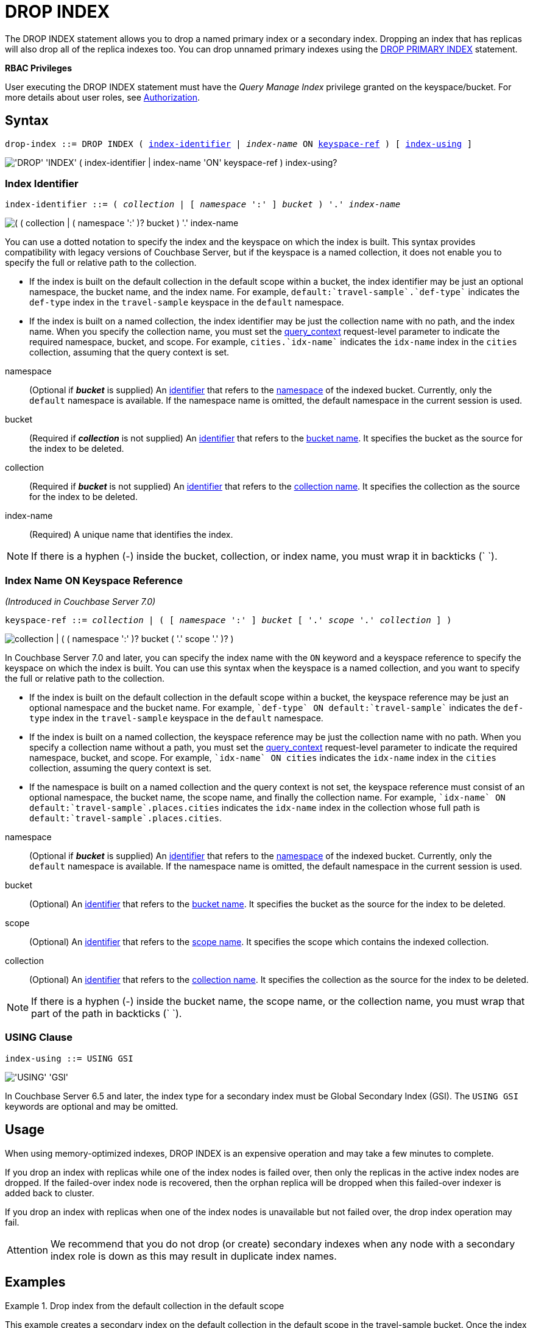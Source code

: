 = DROP INDEX
:page-topic-type: concept
:imagesdir: ../../assets/images

The DROP INDEX statement allows you to drop a named primary index or a secondary index.
Dropping an index that has replicas will also drop all of the replica indexes too.
You can drop unnamed primary indexes using the xref:n1ql-language-reference/dropprimaryindex.adoc[DROP PRIMARY INDEX] statement.

*RBAC Privileges*

User executing the DROP INDEX statement must have the _Query Manage Index_ privilege granted on the keyspace/bucket.
For more details about user roles, see
xref:learn:security/authorization-overview.adoc[Authorization].

== Syntax

[subs="normal"]
----
drop-index ::= DROP INDEX ( <<index-identifier>> | __index-name__ ON <<keyspace-ref>> ) [ <<index-using>> ]
----

image::n1ql-language-reference/drop-index.png["'DROP' 'INDEX' ( index-identifier | index-name 'ON' keyspace-ref ) index-using?"]

[[index-identifier,index-identifier]]
=== Index Identifier

[subs="normal"]
----
index-identifier ::= ( __collection__ | [ __namespace__ ':' ] __bucket__ ) '.' __index-name__
----

image::n1ql-language-reference/index-identifier.png["( ( collection | ( namespace ':' )? bucket ) '.' index-name"]

You can use a dotted notation to specify the index and the keyspace on which the index is built.
This syntax provides compatibility with legacy versions of Couchbase Server, but if the keyspace is a named collection, it does not enable you to specify the full or relative path to the collection.

* If the index is built on the default collection in the default scope within a bucket, the index identifier may be just an optional namespace, the bucket name, and the index name.
For example, `default:{backtick}travel-sample{backtick}.{backtick}def-type{backtick}` indicates the `def-type` index in the `travel-sample` keyspace in the `default` namespace.

* If the index is built on a named collection, the index identifier may be just the collection name with no path, and the index name.
When you specify the collection name, you must set the xref:settings:query-settings.adoc#query_context[query_context] request-level parameter to indicate the required namespace, bucket, and scope.
For example, `cities.{backtick}idx-name{backtick}` indicates the `idx-name` index in the `cities` collection, assuming that the query context is set.

//

namespace::
(Optional if *_bucket_* is supplied) An xref:n1ql-language-reference/identifiers.adoc[identifier] that refers to the xref:n1ql-intro/sysinfo.adoc#logical-heirarchy[namespace] of the indexed bucket.
Currently, only the `default` namespace is available.
If the namespace name is omitted, the default namespace in the current session is used.

bucket::
(Required if *_collection_* is not supplied) An xref:n1ql-language-reference/identifiers.adoc[identifier] that refers to the xref:n1ql-intro/sysinfo.adoc#logical-hierarchy[bucket name].
It specifies the bucket as the source for the index to be deleted.

collection::
(Required if *_bucket_* is not supplied) An xref:n1ql-language-reference/identifiers.adoc[identifier] that refers to the xref:n1ql-intro/sysinfo.adoc#logical-hierarchy[collection name].
It specifies the collection as the source for the index to be deleted.

index-name:: (Required) A unique name that identifies the index.

NOTE: If there is a hyphen (-) inside the bucket, collection, or index name, you must wrap it in backticks ({backtick} {backtick}).

[[keyspace-ref,keyspace-ref]]
=== Index Name ON Keyspace Reference

_(Introduced in Couchbase Server 7.0)_

[subs="normal"]
----
keyspace-ref ::= __collection__ | ( [ __namespace__ ':' ] __bucket__ [ '.' __scope__ '.' __collection__ ] )
----

image::n1ql-language-reference/keyspace-ref.png["collection | ( ( namespace ':' )? bucket ( '.' scope '.' )? )"]

In Couchbase Server 7.0 and later, you can specify the index name with the `ON` keyword and a keyspace reference to specify the keyspace on which the index is built.
You can use this syntax when the keyspace is a named collection, and you want to specify the full or relative path to the collection.

* If the index is built on the default collection in the default scope within a bucket, the keyspace reference may be just an optional namespace and the bucket name.
For example, `{backtick}def-type{backtick} ON default:{backtick}travel-sample{backtick}` indicates the `def-type` index in the `travel-sample` keyspace in the `default` namespace.

* If the index is built on a named collection, the keyspace reference may be just the collection name with no path.
When you specify a collection name without a path, you must set the xref:settings:query-settings.adoc#query_context[query_context] request-level parameter to indicate the required namespace, bucket, and scope.
For example, `{backtick}idx-name{backtick} ON cities` indicates the `idx-name` index in the `cities` collection, assuming the query context is set.

* If the namespace is built on a named collection and the query context is not set, the keyspace reference must consist of an optional namespace, the bucket name, the scope name, and finally the collection name.
For example, `{backtick}idx-name{backtick} ON default:{backtick}travel-sample{backtick}.places.cities` indicates the `idx-name` index in the collection whose full path is `default:{backtick}travel-sample{backtick}.places.cities`.

//

namespace::
(Optional if *_bucket_* is supplied) An xref:n1ql-language-reference/identifiers.adoc[identifier] that refers to the xref:n1ql-intro/sysinfo.adoc#logical-heirarchy[namespace] of the indexed bucket.
Currently, only the `default` namespace is available.
If the namespace name is omitted, the default namespace in the current session is used.

bucket::
(Optional) An xref:n1ql-language-reference/identifiers.adoc[identifier] that refers to the xref:n1ql-intro/sysinfo.adoc#logical-hierarchy[bucket name].
It specifies the bucket as the source for the index to be deleted.

scope::
(Optional) An xref:n1ql-language-reference/identifiers.adoc[identifier] that refers to the xref:n1ql-intro/sysinfo.adoc#logical-hierarchy[scope name].
It specifies the scope which contains the indexed collection.

collection::
(Optional) An xref:n1ql-language-reference/identifiers.adoc[identifier] that refers to the xref:n1ql-intro/sysinfo.adoc#logical-hierarchy[collection name].
It specifies the collection as the source for the index to be deleted.

NOTE: If there is a hyphen (-) inside the bucket name, the scope name, or the collection name, you must wrap that part of the path in backticks ({backtick} {backtick}).

[[index-using,index-using]]
=== USING Clause

[subs="normal"]
----
index-using ::= USING GSI
----

image::n1ql-language-reference/index-using.png["'USING' 'GSI'"]

In Couchbase Server 6.5 and later, the index type for a secondary index must be Global Secondary Index (GSI).
The `USING GSI` keywords are optional and may be omitted.

== Usage

When using memory-optimized indexes, DROP INDEX is an expensive operation and may take a few minutes to complete.

If you drop an index with replicas while one of the index nodes is failed over, then only the replicas in the active index nodes are dropped.
If the failed-over index node is recovered, then the orphan replica will be dropped when this failed-over indexer is added back to cluster.

If you drop an index with replicas when one of the index nodes is unavailable but not failed over, the drop index operation may fail.

[caption=Attention]
IMPORTANT: We recommend that you do not drop (or create) secondary indexes when any node with a secondary index role is down as this may result in duplicate index names.

== Examples

[[ex-1]]
.Drop index from the default collection in the default scope
====
This example creates a secondary index on the default collection in the default scope in the travel-sample bucket.
Once the index creation statement comes back, `system:indexes` is queried for the status of the index.

.Create the index
[source,n1ql]
----
CREATE INDEX `idx-callsign` ON `travel-sample`(callsign) USING GSI;
SELECT * FROM system:indexes WHERE name="idx-callsign";
----

Subsequently, the index is dropped with the following statement and it no longer is reported in the `system:indexes` output.

.Drop the index
[source,n1ql]
----
DROP INDEX `travel-sample`.`idx-callsign` USING GSI;
SELECT * FROM system:indexes WHERE name="idx-callsign";
----

The following command would drop the index in exactly the same way, but uses alternative syntax.

.Drop the index -- alternative syntax
[source,n1ql]
----
DROP INDEX `idx-callsign` ON `travel-sample` USING GSI;
----
====

[[ex-2]]
.Drop index from a named collection with query context
====
This statement drops an index called `idx-name` from the `countries` collection within the `places` scope in the `travel-sample` bucket.
It is assumed that the scope, collection, and index have already been created.

.Set the query context
[source,shell]
----
cbq> \SET -query_context "travel-sample.places";
----

.Drop the index
[source,shell]
----
cbq> DROP INDEX countries.`idx-name`;
----

The following command would drop the index in exactly the same way, but uses alternative syntax.

.Drop the index -- alternative syntax
[source,shell]
----
cbq> DROP INDEX `idx-name` ON countries;
----
====


[[ex-3]]
.Drop index from a named collection with path
====
This statement drops an index called `idx-name` from the `countries` collection within the `places` scope in the `travel-sample` bucket.
It is assumed that the scope, collection, and index have already been created.

.Drop the index
[source,n1ql]
----
DROP INDEX `idx-name` ON `travel-sample`.places.countries;
----

You must use this syntax if the index was created on a named collection, and you need to specify the full or relative path to the collection.
====